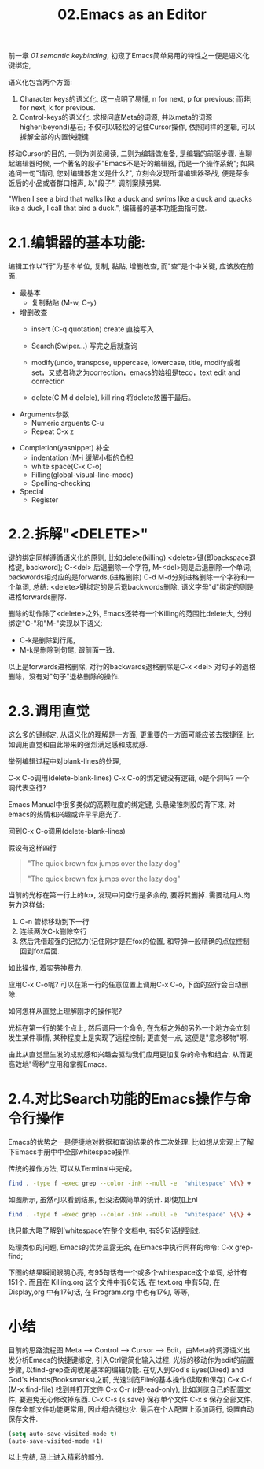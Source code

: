 #+TITLE: 02.Emacs as an Editor

前一章 [[01.semantic keybinding]], 初窥了Emacs简单易用的特性之一便是语义化键绑定,

语义化包含两个方面:
1) Character keys的语义化, 这一点明了易懂, n for next, p for previous; 而非j for next, k for previous.
2) Control-keys的语义化, 求根问底Meta的词源, 并以meta的词源higher(beyond)基石; 不仅可以轻松的记住Cursor操作, 依照同样的逻辑, 可以拆解全部的内置快捷键.

移动Cursor的目的, 一则为浏览阅读, 二则为编辑做准备, 是编辑的前驱步骤.
当聊起编辑器时候, 一个著名的段子"Emacs不是好的编辑器, 而是一个操作系统"; 如果追问一句"请问, 您对编辑器定义是什么?", 立刻会发现所谓编辑器圣战, 便是茶余饭后的小品或者群口相声, 以"段子", 调剂案牍劳累.

"When I see a bird that walks like a duck and swims like a duck and quacks like a duck, I call that bird a duck.", 编辑器的基本功能曲指可数.

* 2.1.编辑器的基本功能:
编辑工作以"行"为基本单位,
复制, 黏贴, 增删改查, 而"查"是个中关键, 应该放在前面.

+ 最基本
  - 复制黏贴 (M-w, C-y)
+ 增删改查
  - insert (C-q quotation) create
    直接写入
  - Search(Swiper…)
    写完之后就查询

  - modify(undo, transpose, uppercase, lowercase, title,
    modify或者set，又或者称之为correction，emacs的始祖是teco，text edit and correction
    # 此处的顺序需要更改，search, insert, modify, and delete
  - delete(C M d delele), kill ring
    将delete放置于最后。

+ Arguments参数
  - Numeric arguents C-u
  - Repeat C-x z
# 问题？为什么z是repeat，可能因为是折叠的。
+ Completion(yasnippet) 补全
  - indentation (M-i 缓解小指的负担
  - white space(C-x C-o)
  - Filling(global-visual-line-mode)
  - Spelling-checking
    # todo：spelling-checking比较复杂，需要采取后续动作。

+ Special
  - Register

* 2.2.拆解"<DELETE>"

键的绑定同样遵循语义化的原则, 比如delete(killing) <delete>键(即backspace退格键, backword);
C-<del> 后退删除一个字符, M-<del>则是后退删除一个单词;
backwords相对应的是forwards,(进格删除) C-d M-d分别进格删除一个字符和一个单词,
总结: <delete>键绑定的是后退backwords删除, 语义字母"d"绑定的则是进格forwards删除.
# 短评: 一段时间不浏览, 还是能忘记, 不再使用,

删除的动作除了<delete>之外, Emacs还特有一个Killing的范围比delete大, 分别绑定"C-"和"M-"实现以下语义:
- C-k是删除到行尾,
- M-k是删除到句尾, 跟前面一致.
以上是forwards进格删除, 对行的backwards退格删除是C-x <del> 对句子的退格删除，没有对"句子"退格删除的操作.

* 2.3.调用直觉

这么多的键绑定, 从语义化的理解是一方面, 更重要的一方面可能应该去找捷径, 比如调用直觉和由此带来的强烈满足感和成就感.

举例编辑过程中对blank-lines的处理,

C-x C-o调用(delete-blank-lines)
C-x C-o的绑定键没有逻辑, o是个洞吗? 一个洞代表空行?

Emacs Manual中很多类似的高颗粒度的绑定键, 头悬梁锥刺股的背下来, 对emacs的热情和兴趣或许早早磨光了.

回到C-x C-o调用(delete-blank-lines)

假设有这样四行
#+BEGIN_QUOTE
"The quick brown fox jumps over the lazy dog"

"The quick brown fox jumps over the lazy dog"
#+END_QUOTE

当前的光标在第一行上的fox, 发现中间空行是多余的, 要将其删掉.
需要动用人肉劳力这样做:

    1. C-n 管标移动到下一行
    2. 连续两次C-k删除空行
    3. 然后凭借超强的记忆力(记住刚才是在fox的位置, 和导弹一般精确的点位控制回到fox后面.

如此操作, 着实劳神费力.

应用C-x C-o呢? 可以在第一行的任意位置上调用C-x C-o, 下面的空行会自动删除.

如何怎样从直觉上理解刚才的操作呢?

    光标在第一行的某个点上, 然后调用一个命令, 在光标之外的另外一个地方会立刻发生某件事情, 某种程度上是实现了远程控制;
    更直觉一点, 这便是"意念移物"啊.

由此从直觉里生发的成就感和兴趣会驱动我们应用更加复杂的命令和组合, 从而更高效地"零秒"应用和掌握Emacs.

* 2.4.对比Search功能的Emacs操作与命令行操作

Emacs的优势之一是便捷地对数据和查询结果的作二次处理.
比如想从宏观上了解下Emacs手册中中全部whitespace操作.
#+attr_html: :width 500px
[[file:images/2.目录界面.png]]

传统的操作方法, 可以从Terminal中完成。
#+BEGIN_SRC bash
find . -type f -exec grep --color -inH --null -e  "whitespace" \{\} +
#+END_SRC
#+attr_html: :width 500px
[[file:images/2.terminal界面.png]]

如图所示, 虽然可以看到结果, 但没法做简单的统计.
即使加上nl
#+BEGIN_SRC bash
find . -type f -exec grep --color -inH --null -e  "whitespace" \{\} + | nl
#+END_SRC
#+attr_html: :width 500px
[[file:images/terminal界面2.png]]

也只能大略了解到’whitespace’在整个文档中, 有95句话提到过.

处理类似的问题, Emacs的优势显露无余, 在Emacs中执行同样的命令:
C-x grep-find;

下图的结果瞬间眼明心亮, 有95句话有一个或多个whitespace这个单词, 总计有151个. 而且在 Killing.org 这个文件中有6句话, 在 text.org 中有5句, 在 Display,org 中有17句话, 在 Program.org 中也有17句, 等等,
#+attr_html: :width 500px
[[file:images/emacs界面.png]]

* 小结

目前的思路流程图 Meta --> Control ---> Cursor ---> Edit，由Meta的词源语义出发分析Emacs的快捷键绑定, 引入Ctrl键简化输入过程, 光标的移动作为edit的前置步骤, 以find-grep查询收尾基本的编辑功能.
在切入到God's Eyes(Dired) and God's Hands(Booksmarks)之前, 光速浏览File的基本操作(读取和保存)
C-x C-f (M-x find-file) 找到并打开文件
C-x C-r (r是read-only), 比如浏览自己的配置文件, 要避免无心修改掉东西.
C-x C-s (s,save) 保存单个文件
C-x s   保存全部文件, 保存全部文件功能更常用, 因此组合键也少.
最后在个人配置上添加两行, 设置自动保存文件.

#+begin_src emacs-lisp :session mm :lexical t
(setq auto-save-visited-mode t)
(auto-save-visited-mode +1)
#+end_src
以上完结, 马上进入精彩的部分.

